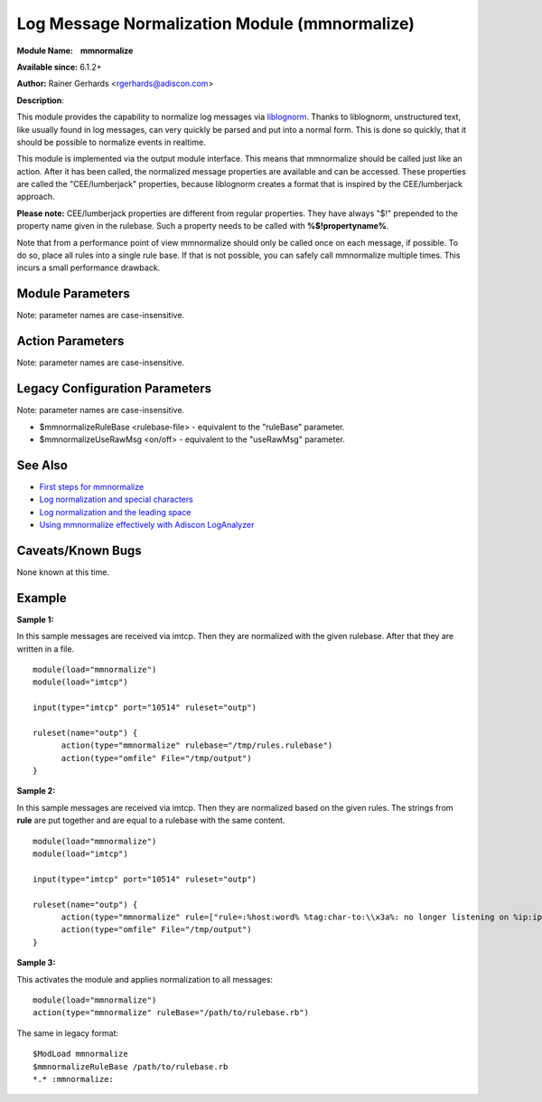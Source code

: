 Log Message Normalization Module (mmnormalize)
==============================================

**Module Name:    mmnormalize**

**Available since:** 6.1.2+

**Author:** Rainer Gerhards <rgerhards@adiscon.com>

**Description**:

This module provides the capability to normalize log messages via
`liblognorm <http://www.liblognorm.com>`_. Thanks to liblognorm,
unstructured text, like usually found in log messages, can very quickly
be parsed and put into a normal form. This is done so quickly, that it
should be possible to normalize events in realtime.

This module is implemented via the output module interface. This means
that mmnormalize should be called just like an action. After it has been
called, the normalized message properties are available and can be
accessed. These properties are called the "CEE/lumberjack" properties,
because liblognorm creates a format that is inspired by the
CEE/lumberjack approach.

**Please note:** CEE/lumberjack properties are different from regular
properties. They have always "$!" prepended to the property name given
in the rulebase. Such a property needs to be called with
**%$!propertyname%**.

Note that from a performance point of view mmnormalize should only be called
once on each message, if possible. To do so, place all rules into a single
rule base. If that is not possible, you can safely call mmnormalize multiple
times. This incurs a small performance drawback.

Module Parameters
~~~~~~~~~~~~~~~~~

Note: parameter names are case-insensitive.

.. function:: allow_regex <boolean>

   **Default**: off

   Specifies if regex field-type should be allowed. Regex field-type has
   significantly higher computational overhead compared to other fields,
   so it should be avoided when another field-type can achieve the desired
   effect. Needs to be "on" for regex field-type to work.

Action Parameters
~~~~~~~~~~~~~~~~~

Note: parameter names are case-insensitive.

.. function:: ruleBase <word>

   Specifies which rulebase file is to use. If there are multiple
   mmnormalize instances, each one can use a different file. However, a
   single instance can use only a single file. This parameter or **rule** MUST be
   given, because normalization can only happen based on a rulebase. It
   is recommended that an absolute path name is given. Information on
   how to create the rulebase can be found in the `liblognorm
   manual <http://www.liblognorm.com/files/manual/index.html>`_.

.. function:: rule <array>

   *(Available since: 8.26.0)*

   Contains an array of strings which will be put together as the rulebase. This parameter
   or **rulebase** MUST be given, because normalization can only happen based on a rulebase.

.. function:: useRawMsg <boolean>

   **Default**: off

   Specifies if the raw message should be used for normalization (on)
   or just the MSG part of the message (off).

.. function:: path <word>

   **Default**: $!

   Specifies the JSON path under which parsed elements should be
   placed. By default, all parsed properties are merged into root of
   message properties. You can place them under a subtree, instead. You
   can place them in local variables, also, by setting path="$.".

.. function:: variable <word>

   *(Available since: 8.5.1)*

   Specifies if a variable instead of property 'msg' should be used for
   normalization. A variable can be property, local variable, json-path etc.
   Please note that **useRawMsg** overrides this parameter, so if **useRawMsg**
   is set, **variable** will be ignored and raw message will be used.




Legacy Configuration Parameters
~~~~~~~~~~~~~~~~~~~~~~~~~~~~~~~

Note: parameter names are case-insensitive.

-  $mmnormalizeRuleBase <rulebase-file> - equivalent to the "ruleBase"
   parameter.
-  $mmnormalizeUseRawMsg <on/off> - equivalent to the "useRawMsg"
   parameter.

See Also
~~~~~~~~

-  `First steps for
   mmnormalize <http://www.rsyslog.com/normalizer-first-steps-for-mmnormalize/>`_
-  `Log normalization and special
   characters <http://www.rsyslog.com/log-normalization-and-special-characters/>`_
-  `Log normalization and the leading
   space <http://www.rsyslog.com/log-normalization-and-the-leading-space/>`_
-  `Using mmnormalize effectively with Adiscon
   LogAnalyzer <http://www.rsyslog.com/using-rsyslog-mmnormalize-module-effectively-with-adiscon-loganalyzer/>`_

Caveats/Known Bugs
~~~~~~~~~~~~~~~~~~

None known at this time.

Example
~~~~~~~

**Sample 1:**

In this sample messages are received via imtcp. Then they are normalized with the given rulebase.
After that they are written in a file.

::

  module(load="mmnormalize")
  module(load="imtcp")

  input(type="imtcp" port="10514" ruleset="outp")

  ruleset(name="outp") {
  	action(type="mmnormalize" rulebase="/tmp/rules.rulebase")
  	action(type="omfile" File="/tmp/output")
  }

**Sample 2:**

In this sample messages are received via imtcp. Then they are normalized based on the given rules.
The strings from **rule** are put together and are equal to a rulebase with the same content.

::

  module(load="mmnormalize")
  module(load="imtcp")

  input(type="imtcp" port="10514" ruleset="outp")

  ruleset(name="outp") {
  	action(type="mmnormalize" rule=["rule=:%host:word% %tag:char-to:\\x3a%: no longer listening on %ip:ipv4%#%port:number%", "rule=:%host:word% %ip:ipv4% user was logged out"])
  	action(type="omfile" File="/tmp/output")
  }

**Sample 3:**

This activates the module and applies normalization to all messages:

::

  module(load="mmnormalize")
  action(type="mmnormalize" ruleBase="/path/to/rulebase.rb")

The same in legacy format:

::

  $ModLoad mmnormalize
  $mmnormalizeRuleBase /path/to/rulebase.rb
  *.* :mmnormalize:
